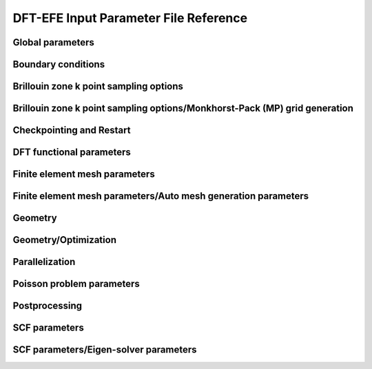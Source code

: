 .. default-domain:: py

.. _parameters:

DFT-EFE Input Parameter File Reference
=====================================

Global parameters
-----------------

.. data:: H REFINED ELECTROSTATICS

   :value: true
   :type:  true | false

   [Advanced] Compute electrostatic energy and forces on a h refined mesh after each ground-state solve. Default: true if cell stress computation is set to false otherwise it is set to false.

.. data:: P REFINED ELECTROSTATICS

   :value: false
   :type:  true | false

   [Advanced] Compute electrostatic energy on a p refined mesh after each ground-state solve. Default: false.

.. data:: REPRODUCIBLE OUTPUT

   :value: false
   :type:  true | false

   [Developer] Limit output to what is reproducible, i.e. don't print timing or absolute paths. This parameter is only used for testing purposes.

.. data:: VERBOSITY

   :value: 1
   :type:  An integer :math:`n` such that :math:`0\leq n \leq 4`

   [Standard] Parameter to control verbosity of terminal output. Ranges from 1 for low, 2 for medium (prints some more additional information), 3 for high (prints eigenvalues and fractional occupancies at the end of each self-consistent field iteration), and 4 for very high, which is only meant for code development purposes. VERBOSITY=0 is only used for unit testing and shouldn't be used by standard users.

.. _Boundary-conditions:

Boundary conditions
-------------------

.. data:: Boundary conditions::CONSTRAINTS FROM SERIAL DOFHANDLER

   :value: true
   :type:  true | false

   [Developer] Check constraints from serial dofHandler.

.. data:: Boundary conditions::CONSTRAINTS PARALLEL CHECK

   :value: true
   :type:  true | false

   [Developer] Check for consistency of constraints in parallel.

.. data:: Boundary conditions::PERIODIC1

   :value: false
   :type:  true | false

   [Standard] Periodicity along the first domain bounding vector.

.. data:: Boundary conditions::PERIODIC2

   :value: false
   :type:  true | false

   [Standard] Periodicity along the second domain bounding vector.

.. data:: Boundary conditions::PERIODIC3

   :value: false
   :type:  true | false

   [Standard] Periodicity along the third domain bounding vector.

.. data:: Boundary conditions::SELF POTENTIAL RADIUS

   :value: 0.0
   :type:  A floating point number :math:`v` such that :math:`0 \leq v \leq 50`

   [Advanced] The radius (in a.u) of the ball around an atom in which self-potential of the associated nuclear charge is solved. For the default value of 0.0, the radius value is automatically determined to accommodate the largest radius possible for the given finite element mesh. The default approach works for most problems.

Brillouin zone k point sampling options
---------------------------------------

.. data:: Brillouin zone k point sampling options::USE GROUP SYMMETRY

   :value: false
   :type:  true | false

   [Standard] Flag to control the use of point group symmetries. Currently this feature cannot be used if ION FORCE or CELL STRESS input parameters are set to true.

.. data:: Brillouin zone k point sampling options::USE TIME REVERSAL SYMMETRY

   :value: false
   :type:  true | false

   [Standard] Flag to control the use of time reversal symmetry.

.. data:: Brillouin zone k point sampling options::kPOINT RULE FILE

   :value: 
   :type:  Any string

   [Developer] File providing list of k points on which eigen values are to be computed from converged KS Hamiltonian. The first three columns specify the crystal coordinates of the k points. The fourth column provides weights of the corresponding points, which is currently not used. The eigen values are written on an output file bands.out

Brillouin zone k point sampling options/Monkhorst-Pack (MP) grid generation
---------------------------------------------------------------------------

.. data:: Brillouin zone k point sampling options::Monkhorst-Pack (MP) grid generation::SAMPLING POINTS 1

   :value: 1
   :type:  An integer :math:`n` such that :math:`1\leq n \leq 1000`

   [Standard] Number of Monkhorst-Pack grid points to be used along reciprocal lattice vector 1.

.. data:: Brillouin zone k point sampling options::Monkhorst-Pack (MP) grid generation::SAMPLING POINTS 2

   :value: 1
   :type:  An integer :math:`n` such that :math:`1\leq n \leq 1000`

   [Standard] Number of Monkhorst-Pack grid points to be used along reciprocal lattice vector 2.

.. data:: Brillouin zone k point sampling options::Monkhorst-Pack (MP) grid generation::SAMPLING POINTS 3

   :value: 1
   :type:  An integer :math:`n` such that :math:`1\leq n \leq 1000`

   [Standard] Number of Monkhorst-Pack grid points to be used along reciprocal lattice vector 3.

.. data:: Brillouin zone k point sampling options::Monkhorst-Pack (MP) grid generation::SAMPLING SHIFT 1

   :value: 0
   :type:  An integer :math:`n` such that :math:`0\leq n \leq 1`

   [Standard] If fractional shifting to be used (0 for no shift, 1 for shift) along reciprocal lattice vector 1.

.. data:: Brillouin zone k point sampling options::Monkhorst-Pack (MP) grid generation::SAMPLING SHIFT 2

   :value: 0
   :type:  An integer :math:`n` such that :math:`0\leq n \leq 1`

   [Standard] If fractional shifting to be used (0 for no shift, 1 for shift) along reciprocal lattice vector 2.

.. data:: Brillouin zone k point sampling options::Monkhorst-Pack (MP) grid generation::SAMPLING SHIFT 3

   :value: 0
   :type:  An integer :math:`n` such that :math:`0\leq n \leq 1`

   [Standard] If fractional shifting to be used (0 for no shift, 1 for shift) along reciprocal lattice vector 3.

Checkpointing and Restart
-------------------------

.. data:: Checkpointing and Restart::CHK TYPE

   :value: 0
   :type:  An integer :math:`n` such that :math:`0\leq n \leq 2`

   [Standard] Checkpoint type, 0 (do not create any checkpoint), 1 (create checkpoint for geometry optimization restart if either ION OPT or CELL OPT is set to true. Currently, checkpointing and restart framework does not work if both ION OPT and CELL OPT are set to true simultaneously- the code will throw an error if attempted.), 2 (create checkpoint for scf restart. Currently, this option cannot be used if geometry optimization is being performed. The code will throw an error if this option is used in conjunction with geometry optimization.)

.. data:: Checkpointing and Restart::RESTART FROM CHK

   :value: false
   :type:  true | false

   [Standard] Boolean parameter specifying if the current job reads from a checkpoint. The nature of the restart corresponds to the CHK TYPE parameter. Hence, the checkpoint being read must have been created using the CHK TYPE parameter before using this option. RESTART FROM CHK is always false for CHK TYPE 0.

DFT functional parameters
-------------------------

.. data:: DFT functional parameters::EXCHANGE CORRELATION TYPE

   :value: 1
   :type:  An integer :math:`n` such that :math:`1\leq n \leq 4`

   [Standard] Parameter specifying the type of exchange-correlation to be used: 1(LDA: Perdew Zunger Ceperley Alder correlation with Slater Exchange[PRB. 23, 5048 (1981)]), 2(LDA: Perdew-Wang 92 functional with Slater Exchange [PRB. 45, 13244 (1992)]), 3(LDA: Vosko, Wilk \& Nusair with Slater Exchange[Can. J. Phys. 58, 1200 (1980)]), 4(GGA: Perdew-Burke-Ernzerhof functional [PRL. 77, 3865 (1996)]).

.. data:: DFT functional parameters::PSEUDOPOTENTIAL CALCULATION

   :value: true
   :type:  true | false

   [Standard] Boolean Parameter specifying whether pseudopotential DFT calculation needs to be performed. For all-electron DFT calculation set to false.

.. data:: DFT functional parameters::PSEUDOPOTENTIAL FILE NAMES LIST

   :value: 
   :type:  Any string

   [Standard] Pseudopotential file. This file contains the list of pseudopotential file names in UPF format corresponding to the atoms involved in the calculations. UPF version 2.0 or greater and norm-conserving pseudopotentials(ONCV and Troullier Martins) in UPF format are only accepted. File format (example for two atoms Mg(z=12), Al(z=13)): 12 filename1.upf(row1), 13 filename2.upf (row2). Important Note: ONCV pseudopotentials data base in UPF format can be downloaded from http://www.quantum-simulation.org/potentials/sg15\_oncv.  Troullier-Martins pseudopotentials in UPF format can be downloaded from http://www.quantum-espresso.org/pseudopotentials/fhi-pp-from-abinit-web-site.

.. data:: DFT functional parameters::PSEUDO TESTS FLAG

   :value: false
   :type:  true | false

   [Developer] Boolean parameter specifying the explicit path of pseudopotential upf format files used for ctests

.. data:: DFT functional parameters::SPIN POLARIZATION

   :value: 0
   :type:  An integer :math:`n` such that :math:`0\leq n \leq 1`

   [Standard] Spin polarization: 0 for no spin polarization and 1 for collinear spin polarization calculation. Default option is 0.

.. data:: DFT functional parameters::START MAGNETIZATION

   :value: 0.0
   :type:  A floating point number :math:`v` such that :math:`-0.5 \leq v \leq 0.5`

   [Standard] Starting magnetization to be used for spin-polarized DFT calculations (must be between -0.5 and +0.5). Corresponding magnetization per simulation domain will be (2 x START MAGNETIZATION x Number of electrons) a.u.

Finite element mesh parameters
------------------------------

.. data:: Finite element mesh parameters::MESH FILE

   :value: 
   :type:  Any string

   [Developer] External mesh file path. If nothing is given auto mesh generation is performed. The option is only for testing purposes.

.. data:: Finite element mesh parameters::POLYNOMIAL ORDER

   :value: 4
   :type:  An integer :math:`n` such that :math:`1\leq n \leq 12`

   [Standard] The degree of the finite-element interpolating polynomial. Default value is 4. POLYNOMIAL ORDER= 4 or 5 is usually a good choice for most pseudopotential as well as all-electron problems.

Finite element mesh parameters/Auto mesh generation parameters
--------------------------------------------------------------

.. data:: Finite element mesh parameters::Auto mesh generation parameters::ATOM BALL RADIUS

   :value: 2.0
   :type:  A floating point number :math:`v` such that :math:`0 \leq v \leq 20`

   [Advanced] Radius of ball enclosing every atom, inside which the mesh size is set close to MESH SIZE AROUND ATOM. The default value of 2.0 is good enough for most cases. On rare cases, where the nonlocal pseudopotential projectors have a compact support beyond 2.0, a slightly larger ATOM BALL RADIUS between 2.0 to 2.5 may be required. Standard users do not need to tune this parameter. Units: a.u.

.. data:: Finite element mesh parameters::Auto mesh generation parameters::AUTO USER MESH PARAMS

   :value: false
   :type:  true | false

   [Standard] Except MESH SIZE AROUND ATOM, all other user defined mesh parameters are heuristically set. Default: false.

.. data:: Finite element mesh parameters::Auto mesh generation parameters::BASE MESH SIZE

   :value: 0.0
   :type:  A floating point number :math:`v` such that :math:`0 \leq v \leq 20`

   [Advanced] Mesh size of the base mesh on which refinement is performed. For the default value of 0.0, a heuristically determined base mesh size is used, which is good enough for most cases. Standard users do not need to tune this parameter. Units: a.u.

.. data:: Finite element mesh parameters::Auto mesh generation parameters::ERROR ESTIMATE WAVEFUNCTIONS

   :value: 5
   :type:  An integer :math:`n` such that :math:`0\leq n \leq 2147483647`

   [Developer] Number of wavefunctions to be used for error estimation.

.. data:: Finite element mesh parameters::Auto mesh generation parameters::INNER ATOM BALL RADIUS

   :value: 0.0
   :type:  A floating point number :math:`v` such that :math:`0 \leq v \leq 20`

   [Advanced] Radius of ball enclosing every atom, inside which the mesh size is set close to MESH SIZE AT ATOM. Standard users do not need to tune this parameter. Units: a.u.

.. data:: Finite element mesh parameters::Auto mesh generation parameters::MESH ADAPTION

   :value: false
   :type:  true | false

   [Standard] Generates adaptive mesh based on a-posteriori mesh adaption strategy using single atom wavefunctions before computing the ground-state. Default: false.

.. data:: Finite element mesh parameters::Auto mesh generation parameters::MESH SIZE AROUND ATOM

   :value: 0.8
   :type:  A floating point number :math:`v` such that :math:`0.0001 \leq v \leq 10`

   [Standard] Mesh size in a ball of radius ATOM BALL RADIUS around every atom. For pseudopotential calculations, a value between 0.5 to 1.0 is usually a good choice. For all-electron calculations, a value between 0.1 to 0.3 would be a good starting choice. In most cases, MESH SIZE AROUND ATOM is the only parameter to be tuned to achieve the desired accuracy in energy and forces with respect to the mesh refinement. Units: a.u.

.. data:: Finite element mesh parameters::Auto mesh generation parameters::MESH SIZE AT ATOM

   :value: 0.0
   :type:  A floating point number :math:`v` such that :math:`0 \leq v \leq 10`

   [Advanced] Mesh size of the finite elements in the immediate vicinity of the atom. For the default value of 0.0, a heuristically determined MESH SIZE AT ATOM is used, which is good enough for most cases. Standard users do not need to tune this parameter. Units: a.u.

.. data:: Finite element mesh parameters::Auto mesh generation parameters::NUM LEVELS

   :value: 10
   :type:  An integer :math:`n` such that :math:`0\leq n \leq 30`

   [Developer] Number of times to be refined.

.. data:: Finite element mesh parameters::Auto mesh generation parameters::TOLERANCE FOR MESH ADAPTION

   :value: 1
   :type:  A floating point number :math:`v` such that :math:`0 \leq v \leq 1`

   [Developer] Tolerance criteria used for stopping the multi-level mesh adaption done apriori using single atom wavefunctions. This is used as Kinetic energy change between two successive iterations

.. data:: Finite element mesh parameters::Auto mesh generation parameters::TOP FRAC

   :value: 0.1
   :type:  A floating point number :math:`v` such that :math:`0 \leq v \leq 1`

   [Developer] Top fraction of elements to be refined.

Geometry
--------

.. data:: Geometry::ATOMIC COORDINATES FILE

   :value: 
   :type:  Any string

   [Standard] Atomic-coordinates input file name. For fully non-periodic domain give Cartesian coordinates of the atoms (in a.u) with respect to origin at the center of the domain. For periodic and semi-periodic domain give fractional coordinates of atoms. File format (example for two atoms): Atom1-atomic-charge Atom1-valence-charge x1 y1 z1 (row1), Atom2-atomic-charge Atom2-valence-charge x2 y2 z2 (row2). The number of rows must be equal to NATOMS, and number of unique atoms must be equal to NATOM TYPES.

.. data:: Geometry::DOMAIN VECTORS FILE

   :value: 
   :type:  Any string

   [Standard] Domain vectors input file name. Domain vectors are the vectors bounding the three edges of the 3D parallelepiped computational domain. File format: v1x v1y v1z (row1), v2x v2y v2z (row2), v3x v3y v3z (row3). Units: a.u. CAUTION: please ensure that the domain vectors form a right-handed coordinate system i.e. dotProduct(crossProduct(v1,v2),v3)>0. Domain vectors are the typical lattice vectors in a fully periodic calculation.

.. data:: Geometry::NATOMS

   :value: 0
   :type:  An integer :math:`n` such that :math:`0\leq n \leq 2147483647`

   [Standard] Total number of atoms. This parameter requires a mandatory non-zero input which is equal to the number of rows in the file passed to ATOMIC COORDINATES FILE.

.. data:: Geometry::NATOM TYPES

   :value: 0
   :type:  An integer :math:`n` such that :math:`0\leq n \leq 2147483647`

   [Standard] Total number of atom types. This parameter requires a mandatory non-zero input which is equal to the number of unique atom types in the file passed to ATOMIC COORDINATES FILE.

Geometry/Optimization
---------------------

.. data:: Geometry::Optimization::CELL CONSTRAINT TYPE

   :value: 12
   :type:  An integer :math:`n` such that :math:`1\leq n \leq 13`

   [Standard] Cell relaxation constraint type, 1 (isotropic shape-fixed volume optimization), 2 (volume-fixed shape optimization), 3 (relax along domain vector component v1x), 4 (relax along domain vector component v2x), 5 (relax along domain vector component v3x), 6 (relax along domain vector components v2x and v3x), 7 (relax along domain vector components v1x and v3x), 8 (relax along domain vector components v1x and v2x), 9 (volume optimization- relax along domain vector components v1x, v2x and v3x), 10 (2D - relax along x and y components), 11(2D- relax only x and y components with inplane area fixed), 12(relax all domain vector components), 13 automatically decides the constraints based on boundary conditions. CAUTION: A majority of these options only make sense in an orthorhombic cell geometry.

.. data:: Geometry::Optimization::CELL OPT

   :value: false
   :type:  true | false

   [Standard] Boolean parameter specifying if cell needs to be relaxed to achieve zero stress

.. data:: Geometry::Optimization::CELL STRESS

   :value: false
   :type:  true | false

   [Standard] Boolean parameter specifying if cell stress needs to be computed. Automatically set to true if CELL OPT is true.

.. data:: Geometry::Optimization::FORCE TOL

   :value: 1e-4
   :type:  A floating point number :math:`v` such that :math:`0 \leq v \leq 1`

   [Standard] Sets the tolerance on the maximum force (in a.u.) on an atom during atomic relaxation, when the atoms are considered to be relaxed.

.. data:: Geometry::Optimization::ION FORCE

   :value: false
   :type:  true | false

   [Standard] Boolean parameter specifying if atomic forces are to be computed. Automatically set to true if ION OPT is true.

.. data:: Geometry::Optimization::ION OPT

   :value: false
   :type:  true | false

   [Standard] Boolean parameter specifying if atomic forces are to be relaxed.

.. data:: Geometry::Optimization::ION RELAX FLAGS FILE

   :value: 
   :type:  Any string

   [Standard] File specifying the permission flags (1-free to move, 0-fixed) and external forces for the 3-coordinate directions and for all atoms. File format (example for two atoms with atom 1 fixed and atom 2 free and 0.01 Ha/Bohr force acting on atom 2): 0 0 0 0.0 0.0 0.0(row1), 1 1 1 0.0 0.0 0.01(row2). External forces are optional.

.. data:: Geometry::Optimization::NON SELF CONSISTENT FORCE

   :value: false
   :type:  true | false

   [Developer] Boolean parameter specifying whether to include the force contributions arising out of non self-consistency in the Kohn-Sham ground-state calculation. Currently non self-consistent force computation is still in experimental phase. The default option is false.

.. data:: Geometry::Optimization::REUSE WFC

   :value: false
   :type:  true | false

   [Standard] Reuse previous ground-state wavefunctions during geometry optimization. Default setting is false.

.. data:: Geometry::Optimization::STRESS TOL

   :value: 1e-6
   :type:  A floating point number :math:`v` such that :math:`0 \leq v \leq 1`

   [Standard] Sets the tolerance of the cell stress (in a.u.) during cell-relaxation.

Parallelization
---------------

.. data:: Parallelization::BAND PARAL OPT

   :value: true
   :type:  true | false

   [Standard] Uses a more optimal route for band parallelization but at the cost of extra wavefunctions memory.

.. data:: Parallelization::MPI ALLREDUCE BLOCK SIZE

   :value: 100.0
   :type:  A floating point number :math:`v` such that :math:`0 \leq v \leq \text{MAX\_DOUBLE}`

   [Advanced] Block message size in MB used to break a single MPI\_Allreduce call on wavefunction vectors data into multiple MPI\_Allreduce calls. This is useful on certain architectures which take advantage of High Bandwidth Memory to improve efficiency of MPI operations. This variable is relevant only if NPBAND>1. Default value is 100.0 MB.

.. data:: Parallelization::NPBAND

   :value: 1
   :type:  An integer :math:`n` such that :math:`1\leq n \leq 2147483647`

   [Standard] Number of groups of MPI tasks across which the work load of the bands is parallelised. NPKPT times NPBAND must be a divisor of total number of MPI tasks. Further, NPBAND must be less than or equal to NUMBER OF KOHN-SHAM WAVEFUNCTIONS.

.. data:: Parallelization::NPKPT

   :value: 1
   :type:  An integer :math:`n` such that :math:`1\leq n \leq 2147483647`

   [Standard] Number of groups of MPI tasks across which the work load of the irreducible k-points is parallelised. NPKPT times NPBAND must be a divisor of total number of MPI tasks. Further, NPKPT must be less than or equal to the number of irreducible k-points.

Poisson problem parameters
--------------------------

.. data:: Poisson problem parameters::MAXIMUM ITERATIONS

   :value: 10000
   :type:  An integer :math:`n` such that :math:`0\leq n \leq 20000`

   [Advanced] Maximum number of iterations to be allowed for Poisson problem convergence.

.. data:: Poisson problem parameters::TOLERANCE

   :value: 1e-10
   :type:  A floating point number :math:`v` such that :math:`0 \leq v \leq 1`

   [Advanced] Absolute tolerance on the residual as stopping criterion for Poisson problem convergence.

Postprocessing
--------------

.. data:: Postprocessing::WRITE DENSITY

   :value: false
   :type:  true | false

   [Standard] Writes DFT ground state electron-density solution fields (FEM mesh nodal values) to densityOutput.vtu file for visualization purposes. The electron-density solution field in densityOutput.vtu is named density. In case of spin-polarized calculation, two additional solution fields- density\_0 and density\_1 are also written where 0 and 1 denote the spin indices. In the case of geometry optimization, the electron-density corresponding to the last ground-state solve is written. Default: false.

.. data:: Postprocessing::WRITE DENSITY OF STATES

   :value: false
   :type:  true | false

   [Standard] Computes density of states using Lorentzians. Uses specified Temperature for SCF as the broadening parameter. Outputs a file name 'dosData.out' containing two columns with first column indicating the energy in eV and second column indicating the density of states

.. data:: Postprocessing::WRITE LOCAL DENSITY OF STATES

   :value: false
   :type:  true | false

   [Standard] Computes local density of states on each atom using Lorentzians. Uses specified Temperature for SCF as the broadening parameter. Outputs a file name 'ldosData.out' containing NUMATOM+1 columns with first column indicating the energy in eV and all other NUMATOM columns indicating local density of states for each of the NUMATOM atoms.

.. data:: Postprocessing::WRITE WFC

   :value: false
   :type:  true | false

   [Standard] Writes DFT ground state wavefunction solution fields (FEM mesh nodal values) to wfcOutput.vtu file for visualization purposes. The wavefunction solution fields in wfcOutput.vtu are named wfc\_s\_k\_i in case of spin-polarized calculations and wfc\_k\_i otherwise, where s denotes the spin index (0 or 1), k denotes the k point index starting from 0, and i denotes the Kohn-Sham wavefunction index starting from 0. In the case of geometry optimization, the wavefunctions corresponding to the last ground-state solve are written.  Default: false.

SCF parameters
--------------

.. data:: SCF parameters::COMPUTE ENERGY EACH ITER

   :value: true
   :type:  true | false

   [Advanced] Boolean parameter specifying whether to compute the total energy at the end of every SCF. Setting it to false can lead to some computational time savings.

.. data:: SCF parameters::CONSTRAINT MAGNETIZATION

   :value: false
   :type:  true | false

   [Standard] Boolean parameter specifying whether to keep the starting magnetization fixed through the SCF iterations. Default is FALSE

.. data:: SCF parameters::HIGHER QUAD NLP

   :value: true
   :type:  true | false

   [Advanced] Boolean parameter specifying whether to use a higher order quadrature rule for the calculations involving the non-local part of the pseudopotential. Default setting is true. Could be safely set to false if you are using a very refined mesh.

.. data:: SCF parameters::MAXIMUM ITERATIONS

   :value: 100
   :type:  An integer :math:`n` such that :math:`1\leq n \leq 1000`

   [Standard] Maximum number of iterations to be allowed for SCF convergence

.. data:: SCF parameters::MIXING HISTORY

   :value: 10
   :type:  An integer :math:`n` such that :math:`1\leq n \leq 1000`

   [Standard] Number of SCF iteration history to be considered for density mixing schemes. For metallic systems, a mixing history larger than the default value provides better scf convergence.

.. data:: SCF parameters::MIXING METHOD

   :value: ANDERSON
   :type:  Any one of BROYDEN, ANDERSON

   [Standard] Method for density mixing. ANDERSON is the default option.

.. data:: SCF parameters::MIXING PARAMETER

   :value: 0.1
   :type:  A floating point number :math:`v` such that :math:`0 \leq v \leq 1`

   [Standard] Mixing parameter to be used in density mixing schemes. Default: 0.1.

.. data:: SCF parameters::STARTING WFC

   :value: RANDOM
   :type:  Any one of ATOMIC, RANDOM

   [Standard] Sets the type of the starting Kohn-Sham wavefunctions guess: Atomic(Superposition of single atom atomic orbitals. Atom types for which atomic orbitals are not available, random wavefunctions are taken. Currently, atomic orbitals data is not available for all atoms.), Random(The starting guess for all wavefunctions are taken to be random). Default: RANDOM.

.. data:: SCF parameters::TEMPERATURE

   :value: 500.0
   :type:  A floating point number :math:`v` such that :math:`1e-05 \leq v \leq \text{MAX\_DOUBLE}`

   [Standard] Fermi-Dirac smearing temperature (in Kelvin).

.. data:: SCF parameters::TOLERANCE

   :value: 1e-06
   :type:  A floating point number :math:`v` such that :math:`1e-12 \leq v \leq 1`

   [Standard] SCF iterations stopping tolerance in terms of $L_2$ norm of the electron-density difference between two successive iterations. CAUTION: A tolerance close to 1e-7 or lower can deteriorate the SCF convergence due to the round-off error accumulation.

SCF parameters/Eigen-solver parameters
--------------------------------------

.. data:: SCF parameters::Eigen-solver parameters::ADAPTIVE FILTER STATES

   :value: 0
   :type:  An integer :math:`n` such that :math:`0\leq n \leq 2147483647`

   [Advanced] Number of lowest Kohn-Sham eigenstates which are filtered with Chebyshev polynomial degree linearly varying from 50 percent (starting from the lowest) to 80 percent of the value specified by CHEBYSHEV POLYNOMIAL DEGREE. This imposes a step function filtering polynomial order on the ADAPTIVE FILTER STATES as filtering is done with blocks of size WFC BLOCK SIZE. This setting is recommended for large systems (greater than 5000 electrons). Default value is 0 i.e., all states are filtered with the same Chebyshev polynomial degree.

.. data:: SCF parameters::Eigen-solver parameters::ALGO

   :value: NORMAL
   :type:  Any one of NORMAL, FAST

   [Standard] In the FAST mode, spectrum splitting technique is used in Rayleigh-Ritz step, and mixed precision arithmetic algorithms are used in Rayleigh-Ritz and Cholesky factorization based orthogonalization step. For spectrum splitting, 85 percent of the total number of wavefunctions are taken to be core states, which holds good for most systems including metallic systems assuming NUMBER OF KOHN-SHAM WAVEFUNCTIONS to be around 10 percent more than N/2. FAST setting is strongly recommended for large-scale (> 10k electrons) system sizes. Both NORMAL and FAST setting use Chebyshev filtered subspace iteration technique. Currently, FAST setting is only enabled for the real executable and with ScaLAPACK linking. If manual options for mixed precision and spectum splitting are being used, please use NORMAL setting for ALGO. Default setting is NORMAL.

.. data:: SCF parameters::Eigen-solver parameters::BATCH GEMM

   :value: true
   :type:  true | false

   [Advanced] Boolean parameter specifying whether to use gemm batch blas routines to perform matrix-matrix multiplication operations with groups of matrices, processing a number of groups at once using threads instead of the standard serial route. CAUTION: gemm batch blas routines will only be activated if the CHEBY WFC BLOCK SIZE is less than 1000, and only if intel mkl blas library is linked with the dealii installation. Default option is true.

.. data:: SCF parameters::Eigen-solver parameters::CHEBYSHEV FILTER TOLERANCE

   :value: 2e-02
   :type:  A floating point number :math:`v` such that :math:`1e-10 \leq v \leq \text{MAX\_DOUBLE}`

   [Advanced] Parameter specifying the accuracy of the occupied eigenvectors close to the Fermi-energy computed using Chebyshev filtering subspace iteration procedure. Default value is sufficient for most purposes

.. data:: SCF parameters::Eigen-solver parameters::CHEBYSHEV POLYNOMIAL DEGREE

   :value: 0
   :type:  An integer :math:`n` such that :math:`0\leq n \leq 2000`

   [Advanced] Chebyshev polynomial degree to be employed for the Chebyshev filtering subspace iteration procedure to dampen the unwanted spectrum of the Kohn-Sham Hamiltonian. If set to 0, a default value depending on the upper bound of the eigen-spectrum is used. See Phani Motamarri et.al., J. Comp. Phys. 253, 308-343 (2013).

.. data:: SCF parameters::Eigen-solver parameters::CHEBY WFC BLOCK SIZE

   :value: 400
   :type:  An integer :math:`n` such that :math:`1\leq n \leq 2147483647`

   [Advanced] Chebyshev filtering procedure involves the matrix-matrix multiplication where one matrix corresponds to the discretized Hamiltonian and the other matrix corresponds to the wavefunction matrix. The matrix-matrix multiplication is accomplished in a loop over the number of blocks of the wavefunction matrix to reduce the memory footprint of the code. This parameter specifies the block size of the wavefunction matrix to be used in the matrix-matrix multiplication. The optimum value is dependent on the computing architecture. For optimum work sharing during band parallelization (NPBAND > 1), we recommend adjusting CHEBY WFC BLOCK SIZE and NUMBER OF KOHN-SHAM WAVEFUNCTIONS such that NUMBER OF KOHN-SHAM WAVEFUNCTIONS/NPBAND/CHEBY WFC BLOCK SIZE equals an integer value. Default value is 400.

.. data:: SCF parameters::Eigen-solver parameters::ENABLE SUBSPACE ROT PGS OPT

   :value: true
   :type:  true | false

   [Developer] Turns on subspace rotation optimization for Pseudo-Gram-Schimdt orthogonalization. Default option is true.

.. data:: SCF parameters::Eigen-solver parameters::ENABLE SWITCH TO GS

   :value: true
   :type:  true | false

   [Developer] Controls automatic switching to Gram-Schimdt orthogonalization if Lowden Orthogonalization or Pseudo-Gram-Schimdt orthogonalization are unstable. Default option is true.

.. data:: SCF parameters::Eigen-solver parameters::LOWER BOUND UNWANTED FRAC UPPER

   :value: 0
   :type:  A floating point number :math:`v` such that :math:`0 \leq v \leq 1`

   [Developer] The value of the fraction of the upper bound of the unwanted spectrum, the lower bound of the unwanted spectrum will be set. Default value is 0.

.. data:: SCF parameters::Eigen-solver parameters::LOWER BOUND WANTED SPECTRUM

   :value: -10.0
   :type:  A floating point number :math:`v` such that :math:`-\text{MAX\_DOUBLE} \leq v \leq \text{MAX\_DOUBLE}`

   [Developer] The lower bound of the wanted eigen spectrum. It is only used for the first iteration of the Chebyshev filtered subspace iteration procedure. A rough estimate based on single atom eigen values can be used here. Default value is good enough for most problems.

.. data:: SCF parameters::Eigen-solver parameters::NUMBER OF KOHN-SHAM WAVEFUNCTIONS

   :value: 10
   :type:  An integer :math:`n` such that :math:`0\leq n \leq 2147483647`

   [Standard] Number of Kohn-Sham wavefunctions to be computed. For spin-polarized calculations, this parameter denotes the number of Kohn-Sham wavefunctions to be computed for each spin. A recommended value for this parameter is to set it to N/2+Nb where N is the number of electrons. Use Nb to be 5-10 percent of N/2 for insulators and for metals use Nb to be 10-15 percent of N/2. If 5-15 percent of N/2 is less than 10 wavefunctions, set Nb to be atleast 10.

.. data:: SCF parameters::Eigen-solver parameters::ORTHOGONALIZATION TYPE

   :value: Auto
   :type:  Any one of GS, LW, PGS, Auto

   [Advanced] Parameter specifying the type of orthogonalization to be used: GS(Gram-Schmidt Orthogonalization using SLEPc library), LW(Lowden Orthogonalization implemented using LAPACK/BLAS routines, extension to use ScaLAPACK library not implemented yet), PGS(Pseudo-Gram-Schmidt Orthogonalization: if dealii library is compiled with ScaLAPACK and if you are using the real executable, parallel ScaLAPACK functions are used, otherwise serial LAPACK functions are used.) Auto is the default option, which chooses GS for all-electron case and PGS for pseudopotential case. GS and LW options are only available if RR GEP is set to false.

.. data:: SCF parameters::Eigen-solver parameters::RR GEP

   :value: true
   :type:  true | false

   [Advanced] Solve generalized eigenvalue problem instead of standard eignevalue problem in Rayleigh-Ritz step. This approach is not extended yet to complex executable. Default value is true for real executable and false for complex executable.

.. data:: SCF parameters::Eigen-solver parameters::SCALAPACKPROCS

   :value: 0
   :type:  An integer :math:`n` such that :math:`0\leq n \leq 300`

   [Advanced] Uses a processor grid of SCALAPACKPROCS times SCALAPACKPROCS for parallel distribution of the subspace projected matrix in the Rayleigh-Ritz step and the overlap matrix in the Pseudo-Gram-Schmidt step. Default value is 0 for which a thumb rule is used (see http://netlib.org/scalapack/slug/node106.html). If ELPA is used, twice the value obtained from the thumb rule is used as ELPA scales much better than ScaLAPACK. This parameter is only used if dealii library is compiled with ScaLAPACK.

.. data:: SCF parameters::Eigen-solver parameters::SCALAPACK BLOCK SIZE

   :value: 50
   :type:  An integer :math:`n` such that :math:`1\leq n \leq 300`

   [Advanced] ScaLAPACK process grid block size.

.. data:: SCF parameters::Eigen-solver parameters::SPECTRUM SPLIT CORE EIGENSTATES

   :value: 0
   :type:  An integer :math:`n` such that :math:`0\leq n \leq 2147483647`

   [Advanced] Number of lowest Kohn-Sham eigenstates which should not be included in the Rayleigh-Ritz diagonalization.  In other words, only the eigenvalues and eigenvectors corresponding to the higher eigenstates (Number of Kohn-Sham wavefunctions minus the specified core eigenstates) are computed in the diagonalization of the projected Hamiltonian. This value is usually chosen to be the sum of the number of core eigenstates for each atom type multiplied by number of atoms of that type. This setting is recommended for large systems (greater than 5000 electrons). Default value is 0 i.e., no core eigenstates are excluded from the Rayleigh-Ritz projection step. Currently this optimization is not implemented for the complex executable and ScaLAPACK linking is also needed.

.. data:: SCF parameters::Eigen-solver parameters::SPECTRUM SPLIT STARTING SCF ITER

   :value: 0
   :type:  An integer :math:`n` such that :math:`0\leq n \leq 2147483647`

   [Advanced] SCF iteration no beyond which spectrum splitting based can be used.

.. data:: SCF parameters::Eigen-solver parameters::SUBSPACE ROT DOFS BLOCK SIZE

   :value: 5000
   :type:  An integer :math:`n` such that :math:`1\leq n \leq 2147483647`

   [Developer] This block size is used for memory optimization purposes in subspace rotation step in Pseudo-Gram-Schmidt orthogonalization and Rayleigh-Ritz steps. This optimization is only activated if dealii library is compiled with ScaLAPACK. Default value is 5000.

.. data:: SCF parameters::Eigen-solver parameters::USE ELPA

   :value: false
   :type:  true | false

   [Standard] Use ELPA instead of ScaLAPACK for diagonalization of subspace projected Hamiltonian and Pseudo-Gram-Schmidt orthogonalization. Currently this setting is only available for real executable. Default setting is false.

.. data:: SCF parameters::Eigen-solver parameters::USE MIXED PREC PGS O

   :value: false
   :type:  true | false

   [Advanced] Use mixed precision arithmetic in overlap matrix computation step of PGS orthogonalization, if ORTHOGONALIZATION TYPE is set to PGS. Currently this optimization is only enabled for the real executable and with ScaLAPACK linking. Default setting is false.

.. data:: SCF parameters::Eigen-solver parameters::USE MIXED PREC PGS SR

   :value: false
   :type:  true | false

   [Advanced] Use mixed precision arithmetic in subspace rotation step of PGS orthogonalization, if ORTHOGONALIZATION TYPE is set to PGS. Currently this optimization is only enabled for the real executable and with ScaLAPACK linking. Default setting is false.

.. data:: SCF parameters::Eigen-solver parameters::USE MIXED PREC RR\_SR SPECTRUM SPLIT

   :value: false
   :type:  true | false

   [Advanced] Use mixed precision arithmetic in Rayleigh-Ritz subspace rotation step when SPECTRUM SPLIT CORE EIGENSTATES>0. Currently this optimization is only enabled for the real executable and with ScaLAPACK linking. Default setting is false.

.. data:: SCF parameters::Eigen-solver parameters::USE MIXED PREC XTHX SPECTRUM SPLIT

   :value: false
   :type:  true | false

   [Advanced] Use mixed precision arithmetic in computing subspace projected Kohn-Sham Hamiltonian when SPECTRUM SPLIT CORE EIGENSTATES>0. Currently this optimization is only enabled for the real executable and with ScaLAPACK linking. Default setting is false.

.. data:: SCF parameters::Eigen-solver parameters::WFC BLOCK SIZE

   :value: 400
   :type:  An integer :math:`n` such that :math:`1\leq n \leq 2147483647`

   [Advanced]  This parameter specifies the block size of the wavefunction matrix to be used for memory optimization purposes in the orthogonalization, Rayleigh-Ritz, and density computation steps. The feature is activated only if dealii library is compiled with ScaLAPACK. The optimum block size is dependent on the computing architecture. For optimum work sharing during band parallelization (NPBAND > 1), we recommend adjusting WFC BLOCK SIZE and NUMBER OF KOHN-SHAM WAVEFUNCTIONS such that NUMBER OF KOHN-SHAM WAVEFUNCTIONS/NPBAND/WFC BLOCK SIZE equals an integer value. Default value is 400.

